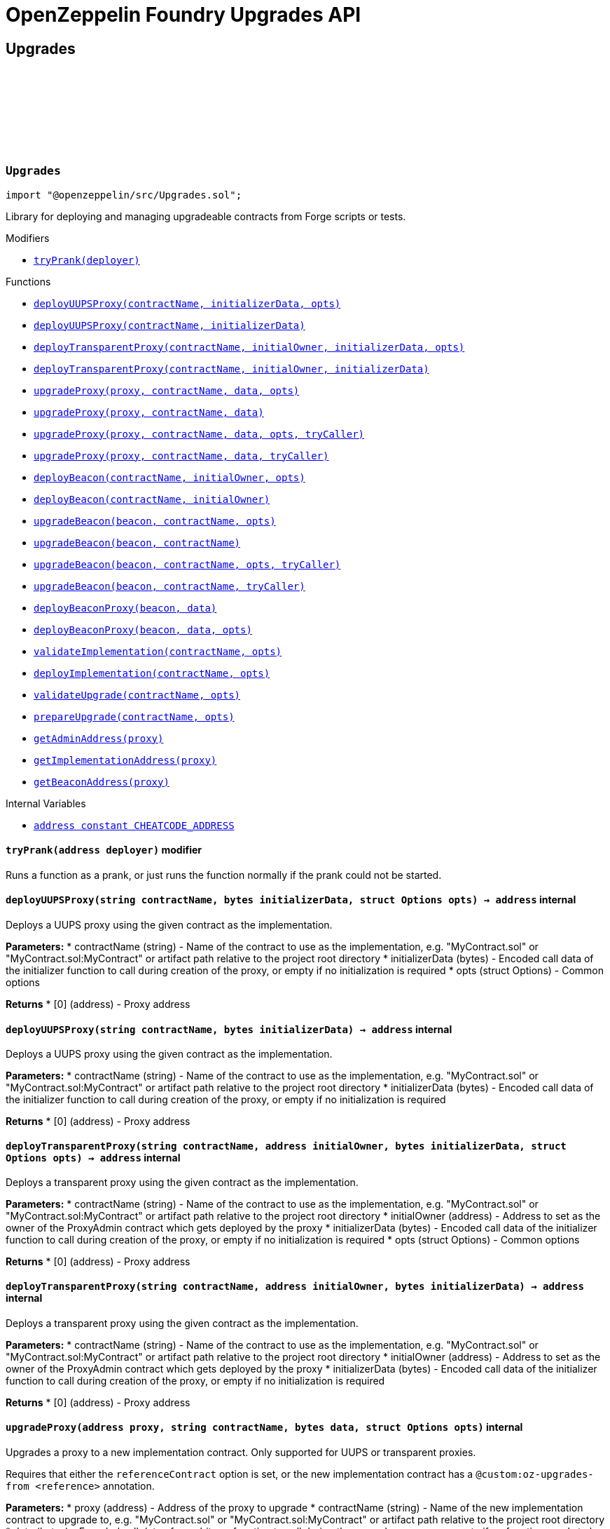 :github-icon: pass:[<svg class="icon"><use href="#github-icon"/></svg>]
:xref-Upgrades-tryPrank-address-: xref:#Upgrades-tryPrank-address-
:xref-Upgrades-deployUUPSProxy-string-bytes-struct-Options-: xref:#Upgrades-deployUUPSProxy-string-bytes-struct-Options-
:xref-Upgrades-deployUUPSProxy-string-bytes-: xref:#Upgrades-deployUUPSProxy-string-bytes-
:xref-Upgrades-deployTransparentProxy-string-address-bytes-struct-Options-: xref:#Upgrades-deployTransparentProxy-string-address-bytes-struct-Options-
:xref-Upgrades-deployTransparentProxy-string-address-bytes-: xref:#Upgrades-deployTransparentProxy-string-address-bytes-
:xref-Upgrades-upgradeProxy-address-string-bytes-struct-Options-: xref:#Upgrades-upgradeProxy-address-string-bytes-struct-Options-
:xref-Upgrades-upgradeProxy-address-string-bytes-: xref:#Upgrades-upgradeProxy-address-string-bytes-
:xref-Upgrades-upgradeProxy-address-string-bytes-struct-Options-address-: xref:#Upgrades-upgradeProxy-address-string-bytes-struct-Options-address-
:xref-Upgrades-upgradeProxy-address-string-bytes-address-: xref:#Upgrades-upgradeProxy-address-string-bytes-address-
:xref-Upgrades-deployBeacon-string-address-struct-Options-: xref:#Upgrades-deployBeacon-string-address-struct-Options-
:xref-Upgrades-deployBeacon-string-address-: xref:#Upgrades-deployBeacon-string-address-
:xref-Upgrades-upgradeBeacon-address-string-struct-Options-: xref:#Upgrades-upgradeBeacon-address-string-struct-Options-
:xref-Upgrades-upgradeBeacon-address-string-: xref:#Upgrades-upgradeBeacon-address-string-
:xref-Upgrades-upgradeBeacon-address-string-struct-Options-address-: xref:#Upgrades-upgradeBeacon-address-string-struct-Options-address-
:xref-Upgrades-upgradeBeacon-address-string-address-: xref:#Upgrades-upgradeBeacon-address-string-address-
:xref-Upgrades-deployBeaconProxy-address-bytes-: xref:#Upgrades-deployBeaconProxy-address-bytes-
:xref-Upgrades-deployBeaconProxy-address-bytes-struct-Options-: xref:#Upgrades-deployBeaconProxy-address-bytes-struct-Options-
:xref-Upgrades-validateImplementation-string-struct-Options-: xref:#Upgrades-validateImplementation-string-struct-Options-
:xref-Upgrades-deployImplementation-string-struct-Options-: xref:#Upgrades-deployImplementation-string-struct-Options-
:xref-Upgrades-validateUpgrade-string-struct-Options-: xref:#Upgrades-validateUpgrade-string-struct-Options-
:xref-Upgrades-prepareUpgrade-string-struct-Options-: xref:#Upgrades-prepareUpgrade-string-struct-Options-
:xref-Upgrades-getAdminAddress-address-: xref:#Upgrades-getAdminAddress-address-
:xref-Upgrades-getImplementationAddress-address-: xref:#Upgrades-getImplementationAddress-address-
:xref-Upgrades-getBeaconAddress-address-: xref:#Upgrades-getBeaconAddress-address-
:xref-Upgrades-CHEATCODE_ADDRESS-address: xref:#Upgrades-CHEATCODE_ADDRESS-address
:xref-Defender-deployContract-string-: xref:#Defender-deployContract-string-
:xref-Defender-deployContract-string-struct-DefenderOptions-: xref:#Defender-deployContract-string-struct-DefenderOptions-
:xref-Defender-deployContract-string-bytes-: xref:#Defender-deployContract-string-bytes-
:xref-Defender-deployContract-string-bytes-struct-DefenderOptions-: xref:#Defender-deployContract-string-bytes-struct-DefenderOptions-
:xref-Defender-proposeUpgrade-address-string-struct-Options-: xref:#Defender-proposeUpgrade-address-string-struct-Options-
:xref-Defender-getDeployApprovalProcess--: xref:#Defender-getDeployApprovalProcess--
:xref-Defender-getUpgradeApprovalProcess--: xref:#Defender-getUpgradeApprovalProcess--
= OpenZeppelin Foundry Upgrades API

== Upgrades

:deployUUPSProxy: pass:normal[xref:#Upgrades-deployUUPSProxy-string-bytes-struct-Options-[`++deployUUPSProxy++`]]
:deployUUPSProxy: pass:normal[xref:#Upgrades-deployUUPSProxy-string-bytes-[`++deployUUPSProxy++`]]
:deployTransparentProxy: pass:normal[xref:#Upgrades-deployTransparentProxy-string-address-bytes-struct-Options-[`++deployTransparentProxy++`]]
:deployTransparentProxy: pass:normal[xref:#Upgrades-deployTransparentProxy-string-address-bytes-[`++deployTransparentProxy++`]]
:upgradeProxy: pass:normal[xref:#Upgrades-upgradeProxy-address-string-bytes-struct-Options-[`++upgradeProxy++`]]
:upgradeProxy: pass:normal[xref:#Upgrades-upgradeProxy-address-string-bytes-[`++upgradeProxy++`]]
:upgradeProxy: pass:normal[xref:#Upgrades-upgradeProxy-address-string-bytes-struct-Options-address-[`++upgradeProxy++`]]
:upgradeProxy: pass:normal[xref:#Upgrades-upgradeProxy-address-string-bytes-address-[`++upgradeProxy++`]]
:deployBeacon: pass:normal[xref:#Upgrades-deployBeacon-string-address-struct-Options-[`++deployBeacon++`]]
:deployBeacon: pass:normal[xref:#Upgrades-deployBeacon-string-address-[`++deployBeacon++`]]
:upgradeBeacon: pass:normal[xref:#Upgrades-upgradeBeacon-address-string-struct-Options-[`++upgradeBeacon++`]]
:upgradeBeacon: pass:normal[xref:#Upgrades-upgradeBeacon-address-string-[`++upgradeBeacon++`]]
:upgradeBeacon: pass:normal[xref:#Upgrades-upgradeBeacon-address-string-struct-Options-address-[`++upgradeBeacon++`]]
:upgradeBeacon: pass:normal[xref:#Upgrades-upgradeBeacon-address-string-address-[`++upgradeBeacon++`]]
:deployBeaconProxy: pass:normal[xref:#Upgrades-deployBeaconProxy-address-bytes-[`++deployBeaconProxy++`]]
:deployBeaconProxy: pass:normal[xref:#Upgrades-deployBeaconProxy-address-bytes-struct-Options-[`++deployBeaconProxy++`]]
:validateImplementation: pass:normal[xref:#Upgrades-validateImplementation-string-struct-Options-[`++validateImplementation++`]]
:deployImplementation: pass:normal[xref:#Upgrades-deployImplementation-string-struct-Options-[`++deployImplementation++`]]
:validateUpgrade: pass:normal[xref:#Upgrades-validateUpgrade-string-struct-Options-[`++validateUpgrade++`]]
:prepareUpgrade: pass:normal[xref:#Upgrades-prepareUpgrade-string-struct-Options-[`++prepareUpgrade++`]]
:getAdminAddress: pass:normal[xref:#Upgrades-getAdminAddress-address-[`++getAdminAddress++`]]
:getImplementationAddress: pass:normal[xref:#Upgrades-getImplementationAddress-address-[`++getImplementationAddress++`]]
:getBeaconAddress: pass:normal[xref:#Upgrades-getBeaconAddress-address-[`++getBeaconAddress++`]]
:tryPrank: pass:normal[xref:#Upgrades-tryPrank-address-[`++tryPrank++`]]
:CHEATCODE_ADDRESS: pass:normal[xref:#Upgrades-CHEATCODE_ADDRESS-address[`++CHEATCODE_ADDRESS++`]]

[.contract]
[[Upgrades]]
=== `++Upgrades++` link:https://github.com/OpenZeppelin/openzeppelin-contracts/blob/v/src/Upgrades.sol[{github-icon},role=heading-link]

[.hljs-theme-light.nopadding]
```solidity
import "@openzeppelin/src/Upgrades.sol";
```

Library for deploying and managing upgradeable contracts from Forge scripts or tests.

[.contract-index]
.Modifiers
--
* {xref-Upgrades-tryPrank-address-}[`++tryPrank(deployer)++`]
--

[.contract-index]
.Functions
--
* {xref-Upgrades-deployUUPSProxy-string-bytes-struct-Options-}[`++deployUUPSProxy(contractName, initializerData, opts)++`]
* {xref-Upgrades-deployUUPSProxy-string-bytes-}[`++deployUUPSProxy(contractName, initializerData)++`]
* {xref-Upgrades-deployTransparentProxy-string-address-bytes-struct-Options-}[`++deployTransparentProxy(contractName, initialOwner, initializerData, opts)++`]
* {xref-Upgrades-deployTransparentProxy-string-address-bytes-}[`++deployTransparentProxy(contractName, initialOwner, initializerData)++`]
* {xref-Upgrades-upgradeProxy-address-string-bytes-struct-Options-}[`++upgradeProxy(proxy, contractName, data, opts)++`]
* {xref-Upgrades-upgradeProxy-address-string-bytes-}[`++upgradeProxy(proxy, contractName, data)++`]
* {xref-Upgrades-upgradeProxy-address-string-bytes-struct-Options-address-}[`++upgradeProxy(proxy, contractName, data, opts, tryCaller)++`]
* {xref-Upgrades-upgradeProxy-address-string-bytes-address-}[`++upgradeProxy(proxy, contractName, data, tryCaller)++`]
* {xref-Upgrades-deployBeacon-string-address-struct-Options-}[`++deployBeacon(contractName, initialOwner, opts)++`]
* {xref-Upgrades-deployBeacon-string-address-}[`++deployBeacon(contractName, initialOwner)++`]
* {xref-Upgrades-upgradeBeacon-address-string-struct-Options-}[`++upgradeBeacon(beacon, contractName, opts)++`]
* {xref-Upgrades-upgradeBeacon-address-string-}[`++upgradeBeacon(beacon, contractName)++`]
* {xref-Upgrades-upgradeBeacon-address-string-struct-Options-address-}[`++upgradeBeacon(beacon, contractName, opts, tryCaller)++`]
* {xref-Upgrades-upgradeBeacon-address-string-address-}[`++upgradeBeacon(beacon, contractName, tryCaller)++`]
* {xref-Upgrades-deployBeaconProxy-address-bytes-}[`++deployBeaconProxy(beacon, data)++`]
* {xref-Upgrades-deployBeaconProxy-address-bytes-struct-Options-}[`++deployBeaconProxy(beacon, data, opts)++`]
* {xref-Upgrades-validateImplementation-string-struct-Options-}[`++validateImplementation(contractName, opts)++`]
* {xref-Upgrades-deployImplementation-string-struct-Options-}[`++deployImplementation(contractName, opts)++`]
* {xref-Upgrades-validateUpgrade-string-struct-Options-}[`++validateUpgrade(contractName, opts)++`]
* {xref-Upgrades-prepareUpgrade-string-struct-Options-}[`++prepareUpgrade(contractName, opts)++`]
* {xref-Upgrades-getAdminAddress-address-}[`++getAdminAddress(proxy)++`]
* {xref-Upgrades-getImplementationAddress-address-}[`++getImplementationAddress(proxy)++`]
* {xref-Upgrades-getBeaconAddress-address-}[`++getBeaconAddress(proxy)++`]

--

[.contract-index]
.Internal Variables
--
* {xref-Upgrades-CHEATCODE_ADDRESS-address}[`++address constant CHEATCODE_ADDRESS++`]

--

[.contract-item]
[[Upgrades-tryPrank-address-]]
==== `[.contract-item-name]#++tryPrank++#++(address deployer)++` [.item-kind]#modifier#

Runs a function as a prank, or just runs the function normally if the prank could not be started.

[.contract-item]
[[Upgrades-deployUUPSProxy-string-bytes-struct-Options-]]
==== `[.contract-item-name]#++deployUUPSProxy++#++(string contractName, bytes initializerData, struct Options opts) → address++` [.item-kind]#internal#

Deploys a UUPS proxy using the given contract as the implementation.

*Parameters:*
* contractName (string) - Name of the contract to use as the implementation, e.g. "MyContract.sol" or "MyContract.sol:MyContract" or artifact path relative to the project root directory
* initializerData (bytes) - Encoded call data of the initializer function to call during creation of the proxy, or empty if no initialization is required
* opts (struct Options) - Common options

*Returns*
* [0] (address) - Proxy address

[.contract-item]
[[Upgrades-deployUUPSProxy-string-bytes-]]
==== `[.contract-item-name]#++deployUUPSProxy++#++(string contractName, bytes initializerData) → address++` [.item-kind]#internal#

Deploys a UUPS proxy using the given contract as the implementation.

*Parameters:*
* contractName (string) - Name of the contract to use as the implementation, e.g. "MyContract.sol" or "MyContract.sol:MyContract" or artifact path relative to the project root directory
* initializerData (bytes) - Encoded call data of the initializer function to call during creation of the proxy, or empty if no initialization is required

*Returns*
* [0] (address) - Proxy address

[.contract-item]
[[Upgrades-deployTransparentProxy-string-address-bytes-struct-Options-]]
==== `[.contract-item-name]#++deployTransparentProxy++#++(string contractName, address initialOwner, bytes initializerData, struct Options opts) → address++` [.item-kind]#internal#

Deploys a transparent proxy using the given contract as the implementation.

*Parameters:*
* contractName (string) - Name of the contract to use as the implementation, e.g. "MyContract.sol" or "MyContract.sol:MyContract" or artifact path relative to the project root directory
* initialOwner (address) - Address to set as the owner of the ProxyAdmin contract which gets deployed by the proxy
* initializerData (bytes) - Encoded call data of the initializer function to call during creation of the proxy, or empty if no initialization is required
* opts (struct Options) - Common options

*Returns*
* [0] (address) - Proxy address

[.contract-item]
[[Upgrades-deployTransparentProxy-string-address-bytes-]]
==== `[.contract-item-name]#++deployTransparentProxy++#++(string contractName, address initialOwner, bytes initializerData) → address++` [.item-kind]#internal#

Deploys a transparent proxy using the given contract as the implementation.

*Parameters:*
* contractName (string) - Name of the contract to use as the implementation, e.g. "MyContract.sol" or "MyContract.sol:MyContract" or artifact path relative to the project root directory
* initialOwner (address) - Address to set as the owner of the ProxyAdmin contract which gets deployed by the proxy
* initializerData (bytes) - Encoded call data of the initializer function to call during creation of the proxy, or empty if no initialization is required

*Returns*
* [0] (address) - Proxy address

[.contract-item]
[[Upgrades-upgradeProxy-address-string-bytes-struct-Options-]]
==== `[.contract-item-name]#++upgradeProxy++#++(address proxy, string contractName, bytes data, struct Options opts)++` [.item-kind]#internal#

Upgrades a proxy to a new implementation contract. Only supported for UUPS or transparent proxies.

Requires that either the `referenceContract` option is set, or the new implementation contract has a `@custom:oz-upgrades-from <reference>` annotation.

*Parameters:*
* proxy (address) - Address of the proxy to upgrade
* contractName (string) - Name of the new implementation contract to upgrade to, e.g. "MyContract.sol" or "MyContract.sol:MyContract" or artifact path relative to the project root directory
* data (bytes) - Encoded call data of an arbitrary function to call during the upgrade process, or empty if no function needs to be called during the upgrade
* opts (struct Options) - Common options

[.contract-item]
[[Upgrades-upgradeProxy-address-string-bytes-]]
==== `[.contract-item-name]#++upgradeProxy++#++(address proxy, string contractName, bytes data)++` [.item-kind]#internal#

Upgrades a proxy to a new implementation contract. Only supported for UUPS or transparent proxies.

Requires that either the `referenceContract` option is set, or the new implementation contract has a `@custom:oz-upgrades-from <reference>` annotation.

*Parameters:*
* proxy (address) - Address of the proxy to upgrade
* contractName (string) - Name of the new implementation contract to upgrade to, e.g. "MyContract.sol" or "MyContract.sol:MyContract" or artifact path relative to the project root directory
* data (bytes) - Encoded call data of an arbitrary function to call during the upgrade process, or empty if no function needs to be called during the upgrade

[.contract-item]
[[Upgrades-upgradeProxy-address-string-bytes-struct-Options-address-]]
==== `[.contract-item-name]#++upgradeProxy++#++(address proxy, string contractName, bytes data, struct Options opts, address tryCaller)++` [.item-kind]#internal#

Upgrades a proxy to a new implementation contract. Only supported for UUPS or transparent proxies.

Requires that either the `referenceContract` option is set, or the new implementation contract has a `@custom:oz-upgrades-from <reference>` annotation.

This function provides an additional `tryCaller` parameter to test an upgrade using a specific caller address.
Use this if you encounter `OwnableUnauthorizedAccount` errors in your tests.

*Parameters:*
* proxy (address) - Address of the proxy to upgrade
* contractName (string) - Name of the new implementation contract to upgrade to, e.g. "MyContract.sol" or "MyContract.sol:MyContract" or artifact path relative to the project root directory
* data (bytes) - Encoded call data of an arbitrary function to call during the upgrade process, or empty if no function needs to be called during the upgrade
* opts (struct Options) - Common options
* tryCaller (address) - Address to use as the caller of the upgrade function. This should be the address that owns the proxy or its ProxyAdmin.

[.contract-item]
[[Upgrades-upgradeProxy-address-string-bytes-address-]]
==== `[.contract-item-name]#++upgradeProxy++#++(address proxy, string contractName, bytes data, address tryCaller)++` [.item-kind]#internal#

Upgrades a proxy to a new implementation contract. Only supported for UUPS or transparent proxies.

Requires that either the `referenceContract` option is set, or the new implementation contract has a `@custom:oz-upgrades-from <reference>` annotation.

This function provides an additional `tryCaller` parameter to test an upgrade using a specific caller address.
Use this if you encounter `OwnableUnauthorizedAccount` errors in your tests.

*Parameters:*
* proxy (address) - Address of the proxy to upgrade
* contractName (string) - Name of the new implementation contract to upgrade to, e.g. "MyContract.sol" or "MyContract.sol:MyContract" or artifact path relative to the project root directory
* data (bytes) - Encoded call data of an arbitrary function to call during the upgrade process, or empty if no function needs to be called during the upgrade
* tryCaller (address) - Address to use as the caller of the upgrade function. This should be the address that owns the proxy or its ProxyAdmin.

[.contract-item]
[[Upgrades-deployBeacon-string-address-struct-Options-]]
==== `[.contract-item-name]#++deployBeacon++#++(string contractName, address initialOwner, struct Options opts) → address++` [.item-kind]#internal#

Deploys an upgradeable beacon using the given contract as the implementation.

*Parameters:*
* contractName (string) - Name of the contract to use as the implementation, e.g. "MyContract.sol" or "MyContract.sol:MyContract" or artifact path relative to the project root directory
* initialOwner (address) - Address to set as the owner of the UpgradeableBeacon contract which gets deployed
* opts (struct Options) - Common options

*Returns*
* [0] (address) - Beacon address

[.contract-item]
[[Upgrades-deployBeacon-string-address-]]
==== `[.contract-item-name]#++deployBeacon++#++(string contractName, address initialOwner) → address++` [.item-kind]#internal#

Deploys an upgradeable beacon using the given contract as the implementation.

*Parameters:*
* contractName (string) - Name of the contract to use as the implementation, e.g. "MyContract.sol" or "MyContract.sol:MyContract" or artifact path relative to the project root directory
* initialOwner (address) - Address to set as the owner of the UpgradeableBeacon contract which gets deployed

*Returns*
* [0] (address) - Beacon address

[.contract-item]
[[Upgrades-upgradeBeacon-address-string-struct-Options-]]
==== `[.contract-item-name]#++upgradeBeacon++#++(address beacon, string contractName, struct Options opts)++` [.item-kind]#internal#

Upgrades a beacon to a new implementation contract.

Requires that either the `referenceContract` option is set, or the new implementation contract has a `@custom:oz-upgrades-from <reference>` annotation.

*Parameters:*
* beacon (address) - Address of the beacon to upgrade
* contractName (string) - Name of the new implementation contract to upgrade to, e.g. "MyContract.sol" or "MyContract.sol:MyContract" or artifact path relative to the project root directory
* opts (struct Options) - Common options

[.contract-item]
[[Upgrades-upgradeBeacon-address-string-]]
==== `[.contract-item-name]#++upgradeBeacon++#++(address beacon, string contractName)++` [.item-kind]#internal#

Upgrades a beacon to a new implementation contract.

Requires that either the `referenceContract` option is set, or the new implementation contract has a `@custom:oz-upgrades-from <reference>` annotation.

*Parameters:*
* beacon (address) - Address of the beacon to upgrade
* contractName (string) - Name of the new implementation contract to upgrade to, e.g. "MyContract.sol" or "MyContract.sol:MyContract" or artifact path relative to the project root directory

[.contract-item]
[[Upgrades-upgradeBeacon-address-string-struct-Options-address-]]
==== `[.contract-item-name]#++upgradeBeacon++#++(address beacon, string contractName, struct Options opts, address tryCaller)++` [.item-kind]#internal#

Upgrades a beacon to a new implementation contract.

Requires that either the `referenceContract` option is set, or the new implementation contract has a `@custom:oz-upgrades-from <reference>` annotation.

This function provides an additional `tryCaller` parameter to test an upgrade using a specific caller address.
Use this if you encounter `OwnableUnauthorizedAccount` errors in your tests.

*Parameters:*
* beacon (address) - Address of the beacon to upgrade
* contractName (string) - Name of the new implementation contract to upgrade to, e.g. "MyContract.sol" or "MyContract.sol:MyContract" or artifact path relative to the project root directory
* opts (struct Options) - Common options
* tryCaller (address) - Address to use as the caller of the upgrade function. This should be the address that owns the beacon.

[.contract-item]
[[Upgrades-upgradeBeacon-address-string-address-]]
==== `[.contract-item-name]#++upgradeBeacon++#++(address beacon, string contractName, address tryCaller)++` [.item-kind]#internal#

Upgrades a beacon to a new implementation contract.

Requires that either the `referenceContract` option is set, or the new implementation contract has a `@custom:oz-upgrades-from <reference>` annotation.

This function provides an additional `tryCaller` parameter to test an upgrade using a specific caller address.
Use this if you encounter `OwnableUnauthorizedAccount` errors in your tests.

*Parameters:*
* beacon (address) - Address of the beacon to upgrade
* contractName (string) - Name of the new implementation contract to upgrade to, e.g. "MyContract.sol" or "MyContract.sol:MyContract" or artifact path relative to the project root directory
* tryCaller (address) - Address to use as the caller of the upgrade function. This should be the address that owns the beacon.

[.contract-item]
[[Upgrades-deployBeaconProxy-address-bytes-]]
==== `[.contract-item-name]#++deployBeaconProxy++#++(address beacon, bytes data) → address++` [.item-kind]#internal#

Deploys a beacon proxy using the given beacon and call data.

*Parameters:*
* beacon (address) - Address of the beacon to use
* data (bytes) - Encoded call data of the initializer function to call during creation of the proxy, or empty if no initialization is required

*Returns*
* [0] (address) - Proxy address

[.contract-item]
[[Upgrades-deployBeaconProxy-address-bytes-struct-Options-]]
==== `[.contract-item-name]#++deployBeaconProxy++#++(address beacon, bytes data, struct Options opts) → address++` [.item-kind]#internal#

Deploys a beacon proxy using the given beacon and call data.

*Parameters:*
* beacon (address) - Address of the beacon to use
* data (bytes) - Encoded call data of the initializer function to call during creation of the proxy, or empty if no initialization is required
* opts (struct Options) - Common options

*Returns*
* [0] (address) - Proxy address

[.contract-item]
[[Upgrades-validateImplementation-string-struct-Options-]]
==== `[.contract-item-name]#++validateImplementation++#++(string contractName, struct Options opts)++` [.item-kind]#internal#

Validates an implementation contract, but does not deploy it.

*Parameters:*
* contractName (string) - Name of the contract to validate, e.g. "MyContract.sol" or "MyContract.sol:MyContract" or artifact path relative to the project root directory
* opts (struct Options) - Common options

[.contract-item]
[[Upgrades-deployImplementation-string-struct-Options-]]
==== `[.contract-item-name]#++deployImplementation++#++(string contractName, struct Options opts) → address++` [.item-kind]#internal#

Validates and deploys an implementation contract, and returns its address.

*Parameters:*
* contractName (string) - Name of the contract to deploy, e.g. "MyContract.sol" or "MyContract.sol:MyContract" or artifact path relative to the project root directory
* opts (struct Options) - Common options

*Returns*
* [0] (address) - Address of the implementation contract

[.contract-item]
[[Upgrades-validateUpgrade-string-struct-Options-]]
==== `[.contract-item-name]#++validateUpgrade++#++(string contractName, struct Options opts)++` [.item-kind]#internal#

Validates a new implementation contract in comparison with a reference contract, but does not deploy it.

Requires that either the `referenceContract` option is set, or the contract has a `@custom:oz-upgrades-from <reference>` annotation.

*Parameters:*
* contractName (string) - Name of the contract to validate, e.g. "MyContract.sol" or "MyContract.sol:MyContract" or artifact path relative to the project root directory
* opts (struct Options) - Common options

[.contract-item]
[[Upgrades-prepareUpgrade-string-struct-Options-]]
==== `[.contract-item-name]#++prepareUpgrade++#++(string contractName, struct Options opts) → address++` [.item-kind]#internal#

Validates a new implementation contract in comparison with a reference contract, deploys the new implementation contract,
and returns its address.

Requires that either the `referenceContract` option is set, or the contract has a `@custom:oz-upgrades-from <reference>` annotation.

Use this method to prepare an upgrade to be run from an admin address you do not control directly or cannot use from your deployment environment.

*Parameters:*
* contractName (string) - Name of the contract to deploy, e.g. "MyContract.sol" or "MyContract.sol:MyContract" or artifact path relative to the project root directory
* opts (struct Options) - Common options

*Returns*
* [0] (address) - Address of the new implementation contract

[.contract-item]
[[Upgrades-getAdminAddress-address-]]
==== `[.contract-item-name]#++getAdminAddress++#++(address proxy) → address++` [.item-kind]#internal#

Gets the admin address of a transparent proxy from its ERC1967 admin storage slot.

*Parameters:*
* proxy (address) - Address of a transparent proxy

*Returns*
* [0] (address) - Admin address

[.contract-item]
[[Upgrades-getImplementationAddress-address-]]
==== `[.contract-item-name]#++getImplementationAddress++#++(address proxy) → address++` [.item-kind]#internal#

Gets the implementation address of a transparent or UUPS proxy from its ERC1967 implementation storage slot.

*Parameters:*
* proxy (address) - Address of a transparent or UUPS proxy

*Returns*
* [0] (address) - Implementation address

[.contract-item]
[[Upgrades-getBeaconAddress-address-]]
==== `[.contract-item-name]#++getBeaconAddress++#++(address proxy) → address++` [.item-kind]#internal#

Gets the beacon address of a beacon proxy from its ERC1967 beacon storage slot.

*Parameters:*
* proxy (address) - Address of a beacon proxy

*Returns*
* [0] (address) - Beacon address

[.contract-item]
[[Upgrades-CHEATCODE_ADDRESS-address]]
==== `address [.contract-item-name]#++CHEATCODE_ADDRESS++#` [.item-kind]#internal constant#

== Defender

:deployContract: pass:normal[xref:#Defender-deployContract-string-[`++deployContract++`]]
:deployContract: pass:normal[xref:#Defender-deployContract-string-struct-DefenderOptions-[`++deployContract++`]]
:deployContract: pass:normal[xref:#Defender-deployContract-string-bytes-[`++deployContract++`]]
:deployContract: pass:normal[xref:#Defender-deployContract-string-bytes-struct-DefenderOptions-[`++deployContract++`]]
:proposeUpgrade: pass:normal[xref:#Defender-proposeUpgrade-address-string-struct-Options-[`++proposeUpgrade++`]]
:getDeployApprovalProcess: pass:normal[xref:#Defender-getDeployApprovalProcess--[`++getDeployApprovalProcess++`]]
:getUpgradeApprovalProcess: pass:normal[xref:#Defender-getUpgradeApprovalProcess--[`++getUpgradeApprovalProcess++`]]

[.contract]
[[Defender]]
=== `++Defender++` link:https://github.com/OpenZeppelin/openzeppelin-contracts/blob/v/src/Defender.sol[{github-icon},role=heading-link]

[.hljs-theme-light.nopadding]
```solidity
import "@openzeppelin/src/Defender.sol";
```

Library for interacting with OpenZeppelin Defender from Forge scripts or tests.

[.contract-index]
.Functions
--
* {xref-Defender-deployContract-string-}[`++deployContract(contractName)++`]
* {xref-Defender-deployContract-string-struct-DefenderOptions-}[`++deployContract(contractName, defenderOpts)++`]
* {xref-Defender-deployContract-string-bytes-}[`++deployContract(contractName, constructorData)++`]
* {xref-Defender-deployContract-string-bytes-struct-DefenderOptions-}[`++deployContract(contractName, constructorData, defenderOpts)++`]
* {xref-Defender-proposeUpgrade-address-string-struct-Options-}[`++proposeUpgrade(proxyAddress, newImplementationContractName, opts)++`]
* {xref-Defender-getDeployApprovalProcess--}[`++getDeployApprovalProcess()++`]
* {xref-Defender-getUpgradeApprovalProcess--}[`++getUpgradeApprovalProcess()++`]

--

[.contract-item]
[[Defender-deployContract-string-]]
==== `[.contract-item-name]#++deployContract++#++(string contractName) → address++` [.item-kind]#internal#

Deploys a contract to the current network using OpenZeppelin Defender.

WARNING: Do not use this function directly if you are deploying an upgradeable contract. This function does not validate whether the contract is upgrade safe.

NOTE: If using an EOA or Safe to deploy, go to https://defender.openzeppelin.com/v2/#/deploy[Defender deploy] to submit the pending deployment while the script is running.
The script waits for the deployment to complete before it continues.

*Parameters:*
* contractName (string) - Name of the contract to deploy, e.g. "MyContract.sol" or "MyContract.sol:MyContract" or artifact path relative to the project root directory

*Returns*
* [0] (address) - Address of the deployed contract

[.contract-item]
[[Defender-deployContract-string-struct-DefenderOptions-]]
==== `[.contract-item-name]#++deployContract++#++(string contractName, struct DefenderOptions defenderOpts) → address++` [.item-kind]#internal#

Deploys a contract to the current network using OpenZeppelin Defender.

WARNING: Do not use this function directly if you are deploying an upgradeable contract. This function does not validate whether the contract is upgrade safe.

NOTE: If using an EOA or Safe to deploy, go to https://defender.openzeppelin.com/v2/#/deploy[Defender deploy] to submit the pending deployment while the script is running.
The script waits for the deployment to complete before it continues.

*Parameters:*
* contractName (string) - Name of the contract to deploy, e.g. "MyContract.sol" or "MyContract.sol:MyContract" or artifact path relative to the project root directory
* defenderOpts (struct DefenderOptions) - Defender deployment options. Note that the `useDefenderDeploy` option is always treated as `true` when called from this function.

*Returns*
* [0] (address) - Address of the deployed contract

[.contract-item]
[[Defender-deployContract-string-bytes-]]
==== `[.contract-item-name]#++deployContract++#++(string contractName, bytes constructorData) → address++` [.item-kind]#internal#

Deploys a contract with constructor arguments to the current network using OpenZeppelin Defender.

WARNING: Do not use this function directly if you are deploying an upgradeable contract. This function does not validate whether the contract is upgrade safe.

NOTE: If using an EOA or Safe to deploy, go to https://defender.openzeppelin.com/v2/#/deploy[Defender deploy] to submit the pending deployment while the script is running.
The script waits for the deployment to complete before it continues.

*Parameters:*
* contractName (string) - Name of the contract to deploy, e.g. "MyContract.sol" or "MyContract.sol:MyContract" or artifact path relative to the project root directory
* constructorData (bytes) - Encoded constructor arguments

*Returns*
* [0] (address) - Address of the deployed contract

[.contract-item]
[[Defender-deployContract-string-bytes-struct-DefenderOptions-]]
==== `[.contract-item-name]#++deployContract++#++(string contractName, bytes constructorData, struct DefenderOptions defenderOpts) → address++` [.item-kind]#internal#

Deploys a contract with constructor arguments to the current network using OpenZeppelin Defender.

WARNING: Do not use this function directly if you are deploying an upgradeable contract. This function does not validate whether the contract is upgrade safe.

NOTE: If using an EOA or Safe to deploy, go to https://defender.openzeppelin.com/v2/#/deploy[Defender deploy] to submit the pending deployment while the script is running.
The script waits for the deployment to complete before it continues.

*Parameters:*
* contractName (string) - Name of the contract to deploy, e.g. "MyContract.sol" or "MyContract.sol:MyContract" or artifact path relative to the project root directory
* constructorData (bytes) - Encoded constructor arguments
* defenderOpts (struct DefenderOptions) - Defender deployment options. Note that the `useDefenderDeploy` option is always treated as `true` when called from this function.

*Returns*
* [0] (address) - Address of the deployed contract

[.contract-item]
[[Defender-proposeUpgrade-address-string-struct-Options-]]
==== `[.contract-item-name]#++proposeUpgrade++#++(address proxyAddress, string newImplementationContractName, struct Options opts) → struct ProposeUpgradeResponse++` [.item-kind]#internal#

Proposes an upgrade to an upgradeable proxy using OpenZeppelin Defender.

This function validates a new implementation contract in comparison with a reference contract, deploys the new implementation contract using Defender,
and proposes an upgrade to the new implementation contract using an upgrade approval process on Defender.

Supported for UUPS or Transparent proxies. Not currently supported for beacon proxies or beacons.
For beacons, use `Upgrades.prepareUpgrade` along with a transaction proposal on Defender to upgrade the beacon to the deployed implementation.

Requires that either the `referenceContract` option is set, or the contract has a `@custom:oz-upgrades-from <reference>` annotation.

WARNING: Ensure that the reference contract is the same as the current implementation contract that the proxy is pointing to.
This function does not validate that the reference contract is the current implementation.

NOTE: If using an EOA or Safe to deploy, go to https://defender.openzeppelin.com/v2/#/deploy[Defender deploy] to submit the pending deployment of the new implementation contract while the script is running.
The script waits for the deployment to complete before it continues.

*Parameters:*
* proxyAddress (address) - The proxy address
* newImplementationContractName (string) - Name of the new implementation contract to upgrade to, e.g. "MyContract.sol" or "MyContract.sol:MyContract" or artifact path relative to the project root directory
* opts (struct Options) - Common options. Note that the `defender.useDefenderDeploy` option is always treated as `true` when called from this function.

*Returns*
* [0] (struct ProposeUpgradeResponse) - Struct containing the proposal ID and URL for the upgrade proposal

[.contract-item]
[[Defender-getDeployApprovalProcess--]]
==== `[.contract-item-name]#++getDeployApprovalProcess++#++() → struct ApprovalProcessResponse++` [.item-kind]#internal#

Gets the default deploy approval process configured for your deployment environment on OpenZeppelin Defender.

*Returns*
* [0] (struct ApprovalProcessResponse) - Struct with the default deploy approval process ID and the associated address, such as a Relayer, EOA, or multisig wallet address.

[.contract-item]
[[Defender-getUpgradeApprovalProcess--]]
==== `[.contract-item-name]#++getUpgradeApprovalProcess++#++() → struct ApprovalProcessResponse++` [.item-kind]#internal#

Gets the default upgrade approval process configured for your deployment environment on OpenZeppelin Defender.
For example, this is useful for determining the default multisig wallet that you can use in your scripts to assign as the owner of your proxy.

*Returns*
* [0] (struct ApprovalProcessResponse) - Struct with the default upgrade approval process ID and the associated address, such as a multisig or governor contract address.

